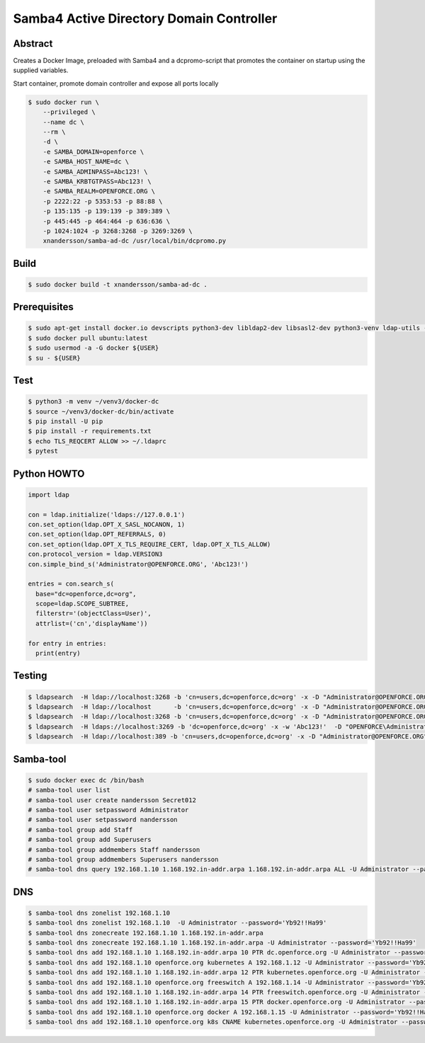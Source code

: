 =========================================
Samba4 Active Directory Domain Controller
=========================================

Abstract
--------

Creates a Docker Image, preloaded with Samba4 and a dcpromo-script
that promotes the container on startup using the supplied variables.

Start container, promote domain controller and expose all ports locally

.. code:: bash

  $ sudo docker run \
      --privileged \
      --name dc \
      --rm \
      -d \
      -e SAMBA_DOMAIN=openforce \
      -e SAMBA_HOST_NAME=dc \
      -e SAMBA_ADMINPASS=Abc123! \
      -e SAMBA_KRBTGTPASS=Abc123! \
      -e SAMBA_REALM=OPENFORCE.ORG \
      -p 2222:22 -p 5353:53 -p 88:88 \
      -p 135:135 -p 139:139 -p 389:389 \
      -p 445:445 -p 464:464 -p 636:636 \
      -p 1024:1024 -p 3268:3268 -p 3269:3269 \
      xnandersson/samba-ad-dc /usr/local/bin/dcpromo.py

Build
-----

.. code:: bash
  
  $ sudo docker build -t xnandersson/samba-ad-dc .

Prerequisites
-------------

.. code:: bash

  $ sudo apt-get install docker.io devscripts python3-dev libldap2-dev libsasl2-dev python3-venv ldap-utils -y
  $ sudo docker pull ubuntu:latest
  $ sudo usermod -a -G docker ${USER} 
  $ su - ${USER}
  

Test
----

.. code:: bash

  $ python3 -m venv ~/venv3/docker-dc
  $ source ~/venv3/docker-dc/bin/activate
  $ pip install -U pip
  $ pip install -r requirements.txt
  $ echo TLS_REQCERT ALLOW >> ~/.ldaprc
  $ pytest
  

Python HOWTO
------------

.. code:: python3

  import ldap

  con = ldap.initialize('ldaps://127.0.0.1')
  con.set_option(ldap.OPT_X_SASL_NOCANON, 1)
  con.set_option(ldap.OPT_REFERRALS, 0)
  con.set_option(ldap.OPT_X_TLS_REQUIRE_CERT, ldap.OPT_X_TLS_ALLOW)
  con.protocol_version = ldap.VERSION3
  con.simple_bind_s('Administrator@OPENFORCE.ORG', 'Abc123!')

  entries = con.search_s(
    base="dc=openforce,dc=org", 
    scope=ldap.SCOPE_SUBTREE, 
    filterstr='(objectClass=User)', 
    attrlist=('cn','displayName'))

  for entry in entries:
    print(entry)
    

Testing
-------

.. code:: bash
 
  $ ldapsearch  -H ldap://localhost:3268 -b 'cn=users,dc=openforce,dc=org' -x -D "Administrator@OPENFORCE.ORG"  -s sub -Z "(cn=*)" cn mail sn -w 'Abc123!'
  $ ldapsearch  -H ldap://localhost      -b 'cn=users,dc=openforce,dc=org' -x -D "Administrator@OPENFORCE.ORG"  -s sub -Z "(cn=*)" cn mail sn -w 'Abc123!'
  $ ldapsearch  -H ldap://localhost:3268 -b 'cn=users,dc=openforce,dc=org' -x -D "Administrator@OPENFORCE.ORG" -s sub -Z "(cn=*)" cn mail sn -w 'Abc123!'
  $ ldapsearch  -H ldaps://localhost:3269 -b 'dc=openforce,dc=org' -x -w 'Abc123!'  -D "OPENFORCE\Administrator" -s sub  '(sAMAccountName=nandersson)'
  $ ldapsearch  -H ldap://localhost:389 -b 'cn=users,dc=openforce,dc=org' -x -D "Administrator@OPENFORCE.ORG" -s sub -Z "(cn=*)" cn mail sn -w 'Abc123!'


Samba-tool
----------

.. code:: bash

  $ sudo docker exec dc /bin/bash
  # samba-tool user list
  # samba-tool user create nandersson Secret012
  # samba-tool user setpassword Administrator
  # samba-tool user setpassword nandersson
  # samba-tool group add Staff
  # samba-tool group add Superusers
  # samba-tool group addmembers Staff nandersson
  # samba-tool group addmembers Superusers nandersson
  # samba-tool dns query 192.168.1.10 1.168.192.in-addr.arpa 1.168.192.in-addr.arpa ALL -U Administrator --password='Abc123!'

DNS  
---

.. code:: bash

  $ samba-tool dns zonelist 192.168.1.10
  $ samba-tool dns zonelist 192.168.1.10  -U Administrator --password='Yb92!!Ha99'
  $ samba-tool dns zonecreate 192.168.1.10 1.168.192.in-addr.arpa
  $ samba-tool dns zonecreate 192.168.1.10 1.168.192.in-addr.arpa -U Administrator --password='Yb92!!Ha99'
  $ samba-tool dns add 192.168.1.10 1.168.192.in-addr.arpa 10 PTR dc.openforce.org -U Administrator --password='Yb92!!Ha99'
  $ samba-tool dns add 192.168.1.10 openforce.org kubernetes A 192.168.1.12 -U Administrator --password='Yb92!!Ha99'
  $ samba-tool dns add 192.168.1.10 1.168.192.in-addr.arpa 12 PTR kubernetes.openforce.org -U Administrator --password='Yb92!!Ha99'
  $ samba-tool dns add 192.168.1.10 openforce.org freeswitch A 192.168.1.14 -U Administrator --password='Yb92!!Ha99'
  $ samba-tool dns add 192.168.1.10 1.168.192.in-addr.arpa 14 PTR freeswitch.openforce.org -U Administrator --password='Yb92!!Ha99'
  $ samba-tool dns add 192.168.1.10 1.168.192.in-addr.arpa 15 PTR docker.openforce.org -U Administrator --password='Yb92!!Ha99'
  $ samba-tool dns add 192.168.1.10 openforce.org docker A 192.168.1.15 -U Administrator --password='Yb92!!Ha99'
  $ samba-tool dns add 192.168.1.10 openforce.org k8s CNAME kubernetes.openforce.org -U Administrator --password='Yb92!!Ha99'
